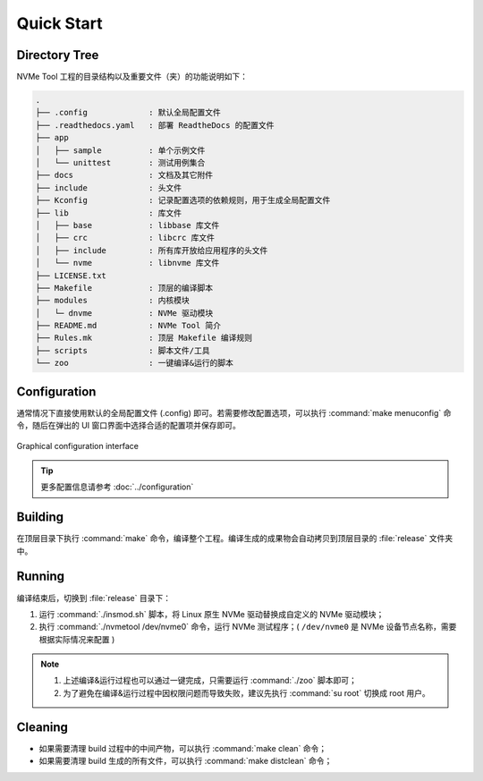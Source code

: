 ===========
Quick Start
===========

Directory Tree
==============

| NVMe Tool 工程的目录结构以及重要文件（夹）的功能说明如下：

.. code-block:: text

	.
	├── .config		: 默认全局配置文件
	├── .readthedocs.yaml	: 部署 ReadtheDocs 的配置文件
	├── app
	│   ├── sample		: 单个示例文件
	│   └── unittest	: 测试用例集合
	├── docs		: 文档及其它附件
	├── include		: 头文件
	├── Kconfig		: 记录配置选项的依赖规则，用于生成全局配置文件
	├── lib			: 库文件
	│   ├── base		: libbase 库文件
	│   ├── crc		: libcrc 库文件
	│   ├── include		: 所有库开放给应用程序的头文件
	│   └── nvme		: libnvme 库文件
	├── LICENSE.txt
	├── Makefile		: 顶层的编译脚本
	├── modules		: 内核模块
	│   └─ dnvme		: NVMe 驱动模块
	├── README.md		: NVMe Tool 简介
	├── Rules.mk		: 顶层 Makefile 编译规则
	├── scripts		: 脚本文件/工具
	└── zoo			: 一键编译&运行的脚本

Configuration
=============

| 通常情况下直接使用默认的全局配置文件 (.config) 即可。若需要修改配置选项，可以执行 :command:`make menuconfig` 命令，随后在弹出的 UI 窗口界面中选择合适的配置项并保存即可。

.. figure:: ./image/cfg_UI.png
	:align: center
	:width: 75%

	Graphical configuration interface

.. tip:: 更多配置信息请参考 :doc:`../configuration`

Building
========

| 在顶层目录下执行 :command:`make` 命令，编译整个工程。编译生成的成果物会自动拷贝到顶层目录的 :file:`release` 文件夹中。

Running
=======

| 编译结束后，切换到 :file:`release` 目录下：

1. 运行 :command:`./insmod.sh` 脚本，将 Linux 原生 NVMe 驱动替换成自定义的 NVMe 驱动模块；
#. 执行 :command:`./nvmetool /dev/nvme0` 命令，运行 NVMe 测试程序；( :literal:`/dev/nvme0` 是 NVMe 设备节点名称，需要根据实际情况来配置 )

.. note:: 
	
	1. 上述编译&运行过程也可以通过一键完成，只需要运行 :command:`./zoo` 脚本即可；
	#. 为了避免在编译&运行过程中因权限问题而导致失败，建议先执行 :command:`su root` 切换成 root 用户。

Cleaning
========

* 如果需要清理 build 过程中的中间产物，可以执行 :command:`make clean` 命令；
* 如果需要清理 build 生成的所有文件，可以执行 :command:`make distclean` 命令；
